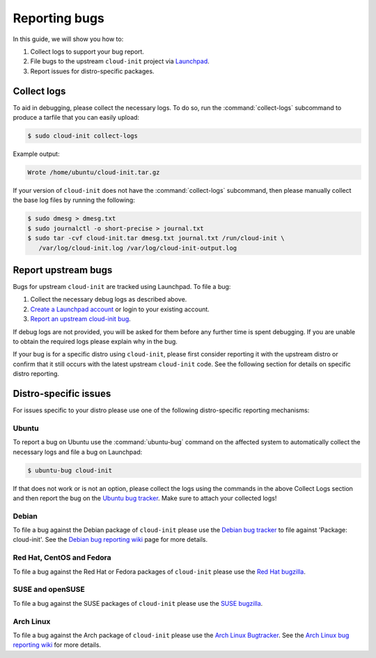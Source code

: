 .. _reporting_bugs:

Reporting bugs
**************

In this guide, we will show you how to:

1) Collect logs to support your bug report.
2) File bugs to the upstream ``cloud-init`` project via `Launchpad`_.
3) Report issues for distro-specific packages.

Collect logs
============

To aid in debugging, please collect the necessary logs. To do so, run the
:command:`collect-logs` subcommand to produce a tarfile that you can easily
upload:

.. code-block:: shell-session

   $ sudo cloud-init collect-logs

Example output:

.. code-block::

   Wrote /home/ubuntu/cloud-init.tar.gz

If your version of ``cloud-init`` does not have the :command:`collect-logs`
subcommand, then please manually collect the base log files by running the
following:

.. code-block:: shell-session

   $ sudo dmesg > dmesg.txt
   $ sudo journalctl -o short-precise > journal.txt
   $ sudo tar -cvf cloud-init.tar dmesg.txt journal.txt /run/cloud-init \
      /var/log/cloud-init.log /var/log/cloud-init-output.log

Report upstream bugs
====================

Bugs for upstream ``cloud-init`` are tracked using Launchpad. To file a bug:

1. Collect the necessary debug logs as described above.
2. `Create a Launchpad account`_ or login to your existing account.
3. `Report an upstream cloud-init bug`_.

If debug logs are not provided, you will be asked for them before any
further time is spent debugging. If you are unable to obtain the required
logs please explain why in the bug.

If your bug is for a specific distro using ``cloud-init``, please first
consider reporting it with the upstream distro or confirm that it still occurs
with the latest upstream ``cloud-init`` code. See the following section for
details on specific distro reporting.

Distro-specific issues
======================

For issues specific to your distro please use one of the following
distro-specific reporting mechanisms:

Ubuntu
------

To report a bug on Ubuntu use the :command:`ubuntu-bug` command on the affected
system to automatically collect the necessary logs and file a bug on
Launchpad:

.. code-block:: shell-session

   $ ubuntu-bug cloud-init

If that does not work or is not an option, please collect the logs using the
commands in the above Collect Logs section and then report the bug on the
`Ubuntu bug tracker`_. Make sure to attach your collected logs!

Debian
------

To file a bug against the Debian package of ``cloud-init`` please use the
`Debian bug tracker`_ to file against 'Package: cloud-init'. See the
`Debian bug reporting wiki`_ page for more details.

Red Hat, CentOS and Fedora
--------------------------

To file a bug against the Red Hat or Fedora packages of ``cloud-init`` please
use the `Red Hat bugzilla`_.

SUSE and openSUSE
-----------------

To file a bug against the SUSE packages of ``cloud-init`` please use the
`SUSE bugzilla`_.

Arch Linux
----------

To file a bug against the Arch package of ``cloud-init`` please use the
`Arch Linux Bugtracker`_. See the `Arch Linux bug reporting wiki`_ for more
details.

.. LINKS:
.. _Launchpad: https://launchpad.net/
.. _Create a Launchpad account: https://help.launchpad.net/YourAccount/NewAccount
.. _Report an upstream cloud-init bug: https://bugs.launchpad.net/cloud-init/+filebug
.. _Ubuntu bug tracker: https://bugs.launchpad.net/ubuntu/+source/cloud-init/+filebug
.. _Debian bug tracker: https://bugs.debian.org/cgi-bin/pkgreport.cgi?pkg=cloud-init;dist=unstable
.. _Debian bug reporting wiki: https://www.debian.org/Bugs/Reporting
.. _Red Hat bugzilla: https://bugzilla.redhat.com/
.. _SUSE bugzilla: https://bugzilla.suse.com/index.cgi
.. _Arch Linux Bugtracker: https://bugs.archlinux.org/
.. _Arch Linux bug reporting wiki: https://wiki.archlinux.org/index.php/Bug_reporting_guidelines
